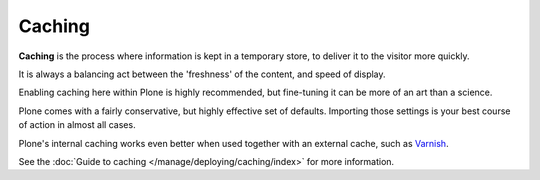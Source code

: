 =======
Caching
=======


.. figure:: ../../_static/caching-setup.png
   :align: center
   :alt: caching configuration


**Caching** is the process where information is kept in a temporary store, to deliver it to the visitor more quickly.

It is always a balancing act between the 'freshness' of the content, and speed of display.

Enabling caching here within Plone is highly recommended, but fine-tuning it can be more of an art than a science.

Plone comes with a fairly conservative, but highly effective set of defaults.
Importing those settings is your best course of action in almost all cases.

Plone's internal caching works even better when used together with an external cache, such as `Varnish <https://varnish-cache.org/>`_.

See the :doc:`Guide to caching </manage/deploying/caching/index>` for more information.
